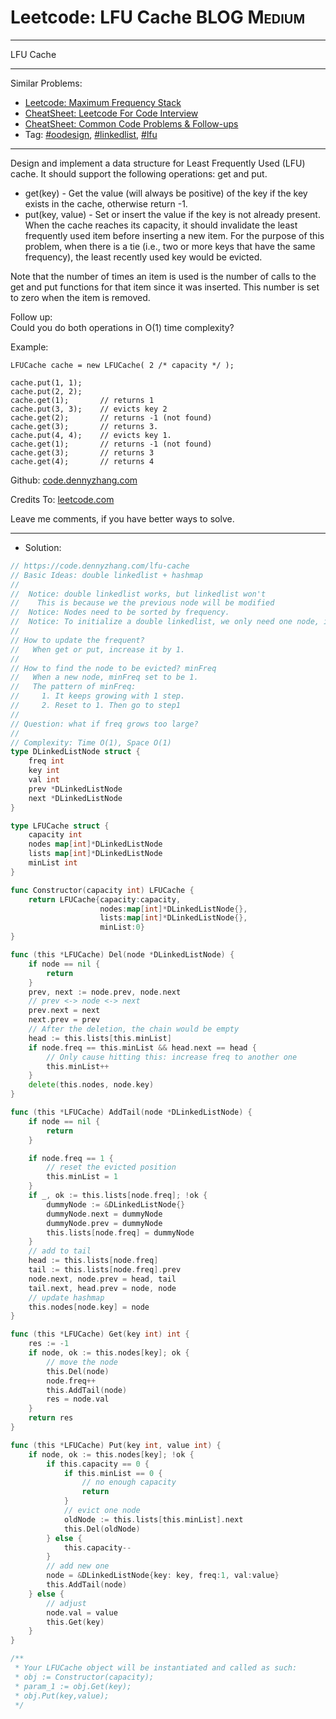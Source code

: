 * Leetcode: LFU Cache                                              :BLOG:Medium:
#+STARTUP: showeverything
#+OPTIONS: toc:nil \n:t ^:nil creator:nil d:nil
:PROPERTIES:
:type:     oodesign, linkedlist, lfu
:END:
---------------------------------------------------------------------
LFU Cache
---------------------------------------------------------------------
#+BEGIN_HTML
<a href="https://github.com/dennyzhang/code.dennyzhang.com/tree/master/problems/lfu-cache"><img align="right" width="200" height="183" src="https://www.dennyzhang.com/wp-content/uploads/denny/watermark/github.png" /></a>
#+END_HTML
Similar Problems:
- [[https://code.dennyzhang.com/maximum-frequency-stack][Leetcode: Maximum Frequency Stack]]
- [[https://cheatsheet.dennyzhang.com/cheatsheet-leetcode-A4][CheatSheet: Leetcode For Code Interview]]
- [[https://cheatsheet.dennyzhang.com/cheatsheet-followup-A4][CheatSheet: Common Code Problems & Follow-ups]]
- Tag: [[https://code.dennyzhang.com/review-oodesign][#oodesign]], [[https://code.dennyzhang.com/review-linkedlist][#linkedlist]], [[https://code.dennyzhang.com/followup-lfu][#lfu]]
---------------------------------------------------------------------
Design and implement a data structure for Least Frequently Used (LFU) cache. It should support the following operations: get and put.

- get(key) - Get the value (will always be positive) of the key if the key exists in the cache, otherwise return -1.
- put(key, value) - Set or insert the value if the key is not already present. When the cache reaches its capacity, it should invalidate the least frequently used item before inserting a new item. For the purpose of this problem, when there is a tie (i.e., two or more keys that have the same frequency), the least recently used key would be evicted.

Note that the number of times an item is used is the number of calls to the get and put functions for that item since it was inserted. This number is set to zero when the item is removed.
 
Follow up:
Could you do both operations in O(1) time complexity?

Example:
#+BEGIN_EXAMPLE
LFUCache cache = new LFUCache( 2 /* capacity */ );

cache.put(1, 1);
cache.put(2, 2);
cache.get(1);       // returns 1
cache.put(3, 3);    // evicts key 2
cache.get(2);       // returns -1 (not found)
cache.get(3);       // returns 3.
cache.put(4, 4);    // evicts key 1.
cache.get(1);       // returns -1 (not found)
cache.get(3);       // returns 3
cache.get(4);       // returns 4
#+END_EXAMPLE

Github: [[https://github.com/dennyzhang/code.dennyzhang.com/tree/master/problems/lfu-cache][code.dennyzhang.com]]

Credits To: [[https://leetcode.com/problems/lfu-cache/description/][leetcode.com]]

Leave me comments, if you have better ways to solve.
---------------------------------------------------------------------
- Solution:

#+BEGIN_SRC go
// https://code.dennyzhang.com/lfu-cache
// Basic Ideas: double linkedlist + hashmap
//
//  Notice: double linkedlist works, but linkedlist won't
//    This is because we the previous node will be modified
//  Notice: Nodes need to be sorted by frequency.
//  Notice: To initialize a double linkedlist, we only need one node, instead of two
//
// How to update the frequent?
//   When get or put, increase it by 1.
//
// How to find the node to be evicted? minFreq
//   When a new node, minFreq set to be 1.
//   The pattern of minFreq: 
//     1. It keeps growing with 1 step.
//     2. Reset to 1. Then go to step1
//
// Question: what if freq grows too large?
//
// Complexity: Time O(1), Space O(1)
type DLinkedListNode struct {
    freq int
    key int
    val int
    prev *DLinkedListNode
    next *DLinkedListNode
}

type LFUCache struct {
    capacity int
    nodes map[int]*DLinkedListNode
    lists map[int]*DLinkedListNode
    minList int
}

func Constructor(capacity int) LFUCache {
    return LFUCache{capacity:capacity, 
                    nodes:map[int]*DLinkedListNode{},
                    lists:map[int]*DLinkedListNode{}, 
                    minList:0}
}

func (this *LFUCache) Del(node *DLinkedListNode) {
    if node == nil {
        return
    }
    prev, next := node.prev, node.next
    // prev <-> node <-> next
    prev.next = next
    next.prev = prev
    // After the deletion, the chain would be empty
    head := this.lists[this.minList]
    if node.freq == this.minList && head.next == head {
        // Only cause hitting this: increase freq to another one
        this.minList++
    }
    delete(this.nodes, node.key)
}

func (this *LFUCache) AddTail(node *DLinkedListNode) {
    if node == nil {
        return
    }
    
    if node.freq == 1 {
        // reset the evicted position
        this.minList = 1
    }
    if _, ok := this.lists[node.freq]; !ok {
        dummyNode := &DLinkedListNode{}
        dummyNode.next = dummyNode
        dummyNode.prev = dummyNode
        this.lists[node.freq] = dummyNode
    }
    // add to tail
    head := this.lists[node.freq]
    tail := this.lists[node.freq].prev
    node.next, node.prev = head, tail
    tail.next, head.prev = node, node
    // update hashmap
    this.nodes[node.key] = node
}

func (this *LFUCache) Get(key int) int {
    res := -1
    if node, ok := this.nodes[key]; ok {
        // move the node
        this.Del(node)
        node.freq++
        this.AddTail(node)
        res = node.val
    }
    return res
}

func (this *LFUCache) Put(key int, value int) {
    if node, ok := this.nodes[key]; !ok {
        if this.capacity == 0 {
            if this.minList == 0 {
                // no enough capacity
                return
            }
            // evict one node
            oldNode := this.lists[this.minList].next
            this.Del(oldNode)
        } else {
            this.capacity--
        }
        // add new one
        node = &DLinkedListNode{key: key, freq:1, val:value}
        this.AddTail(node)
    } else {
        // adjust
        node.val = value
        this.Get(key)
    }
}

/**
 * Your LFUCache object will be instantiated and called as such:
 * obj := Constructor(capacity);
 * param_1 := obj.Get(key);
 * obj.Put(key,value);
 */
#+END_SRC

#+BEGIN_HTML
<div style="overflow: hidden;">
<div style="float: left; padding: 5px"> <a href="https://www.linkedin.com/in/dennyzhang001"><img src="https://www.dennyzhang.com/wp-content/uploads/sns/linkedin.png" alt="linkedin" /></a></div>
<div style="float: left; padding: 5px"><a href="https://github.com/dennyzhang"><img src="https://www.dennyzhang.com/wp-content/uploads/sns/github.png" alt="github" /></a></div>
<div style="float: left; padding: 5px"><a href="https://www.dennyzhang.com/slack" target="_blank" rel="nofollow"><img src="https://www.dennyzhang.com/wp-content/uploads/sns/slack.png" alt="slack"/></a></div>
</div>
#+END_HTML

